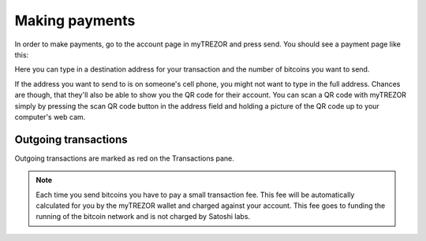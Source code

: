 Making payments
========

In order to make payments, go to the account page in myTREZOR and press send.  You should see a payment page like this:

.. image:: images/send.jpg

Here you can type in a destination address for your transaction and the number of bitcoins you want to send.

If the address you want to send to is on someone's cell phone, you might not want to type in the full address.   Chances are though, that they'll also be able to show you the QR code for their account.  You can scan a QR code with myTREZOR simply by pressing the scan QR code button in the address field and holding a picture of the QR code up to your computer's web cam.

.. image:: images/scanqrcode.jpg

Outgoing transactions
--------------------

Outgoing transactions are marked as red on the Transactions pane.

.. note:: Each time you send bitcoins you have to pay a small transaction fee.  This fee will be automatically calculated for you by the myTREZOR wallet and charged against your account.  This fee goes to funding the running of the bitcoin network and is not charged by Satoshi labs.
